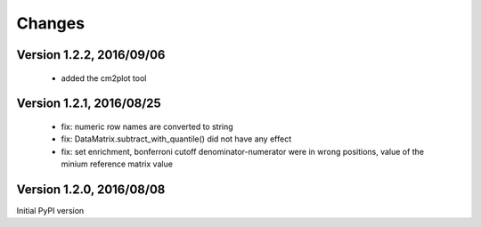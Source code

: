 Changes
=======

Version 1.2.2, 2016/09/06
-------------------------

  - added the cm2plot tool

Version 1.2.1, 2016/08/25
-------------------------

  - fix: numeric row names are converted to string
  - fix: DataMatrix.subtract_with_quantile() did not have any effect
  - fix: set enrichment, bonferroni cutoff denominator-numerator were
    in wrong positions, value of the minium reference matrix value

Version 1.2.0, 2016/08/08
-------------------------

Initial PyPI version
